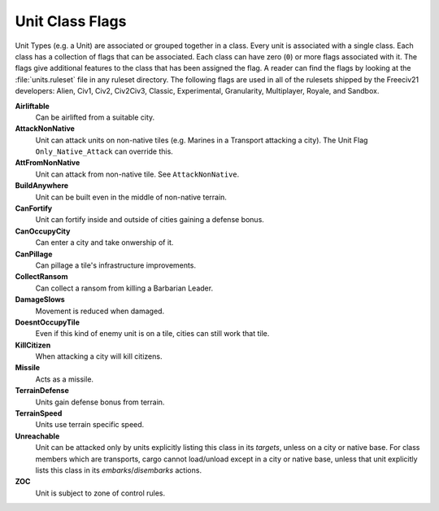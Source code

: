 ..
    SPDX-License-Identifier: GPL-3.0-or-later
    SPDX-FileCopyrightText: 2022 James Robertson <jwrober@gmail.com>

.. Custom Interpretive Text Roles for longturn.net/Freeciv21
.. role:: unit
.. role:: improvement
.. role:: wonder

Unit Class Flags
****************

Unit Types (e.g. a Unit) are associated or grouped together in a class. Every unit is associated with a single
class. Each class has a collection of flags that can be associated. Each class can have zero (``0``) or more
flags associated with it. The flags give additional features to the class that has been assigned the flag. A
reader can find the flags by looking at the :file:`units.ruleset` file in any ruleset directory. The following
flags are used in all of the rulesets shipped by the Freeciv21 developers: Alien, Civ1, Civ2, Civ2Civ3,
Classic, Experimental, Granularity, Multiplayer, Royale, and Sandbox.

:strong:`Airliftable`
  Can be airlifted from a suitable city.

:strong:`AttackNonNative`
  Unit can attack units on non-native tiles (e.g. :unit:`Marines` in a :unit:`Transport` attacking a city).
  The Unit Flag ``Only_Native_Attack`` can override this.

:strong:`AttFromNonNative`
  Unit can attack from non-native tile. See ``AttackNonNative``.

:strong:`BuildAnywhere`
  Unit can be built even in the middle of non-native terrain.

:strong:`CanFortify`
  Unit can fortify inside and outside of cities gaining a defense bonus.

:strong:`CanOccupyCity`
  Can enter a city and take onwership of it.

:strong:`CanPillage`
  Can pillage a tile's infrastructure improvements.

:strong:`CollectRansom`
  Can collect a ransom from killing a :unit:`Barbarian Leader`.

:strong:`DamageSlows`
  Movement is reduced when damaged.

:strong:`DoesntOccupyTile`
  Even if this kind of enemy unit is on a tile, cities can still work that tile.

:strong:`KillCitizen`
  When attacking a city will kill citizens.

:strong:`Missile`
  Acts as a missile.

:strong:`TerrainDefense`
  Units gain defense bonus from terrain.

:strong:`TerrainSpeed`
  Units use terrain specific speed.

:strong:`Unreachable`
  Unit can be attacked only by units explicitly listing this class in its `targets`, unless on a city or
  native base. For class members which are transports, cargo cannot load/unload except in a city or native
  base, unless that unit explicitly lists this class in its `embarks`/`disembarks` actions.

:strong:`ZOC`
  Unit is subject to zone of control rules.
